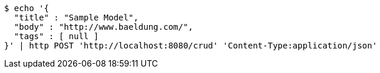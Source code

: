[source,bash]
----
$ echo '{
  "title" : "Sample Model",
  "body" : "http://www.baeldung.com/",
  "tags" : [ null ]
}' | http POST 'http://localhost:8080/crud' 'Content-Type:application/json'
----